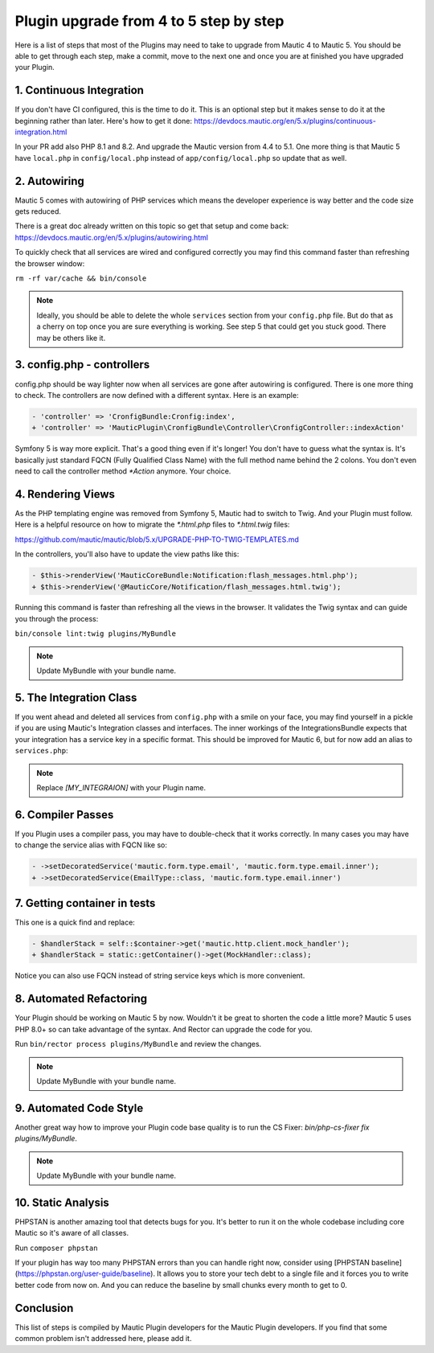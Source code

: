 Plugin upgrade from 4 to 5 step by step
=======================================

Here is a list of steps that most of the Plugins may need to take to upgrade from Mautic 4 to Mautic 5. You should be able to get through each step, make a commit, move to the next one and once you are at finished you have upgraded your Plugin.

1. Continuous Integration
-------------------------

If you don't have CI configured, this is the time to do it. This is an optional step but it makes sense to do it at the beginning rather than later. Here's how to get it done: https://devdocs.mautic.org/en/5.x/plugins/continuous-integration.html

In your PR add also PHP 8.1 and 8.2. And upgrade the Mautic version from 4.4 to 5.1. One more thing is that Mautic 5 have ``local.php`` in ``config/local.php`` instead of ``app/config/local.php`` so update that as well.

2. Autowiring
-------------

Mautic 5 comes with autowiring of PHP services which means the developer experience is way better and the code size gets reduced.

There is a great doc already written on this topic so get that setup and come back: https://devdocs.mautic.org/en/5.x/plugins/autowiring.html

To quickly check that all services are wired and configured correctly you may find this command faster than refreshing the browser window:

``rm -rf var/cache && bin/console``

.. note:: Ideally, you should be able to delete the whole ``services`` section from your ``config.php`` file. But do that as a cherry on top once you are sure everything is working. See step 5 that could get you stuck good. There may be others like it.

3. config.php - controllers
---------------------------

config.php should be way lighter now when all services are gone after autowiring is configured. There is one more thing to check. The controllers are now defined with a different syntax. Here is an example:

.. code:: diff

   - 'controller' => 'CronfigBundle:Cronfig:index',
   + 'controller' => 'MauticPlugin\CronfigBundle\Controller\CronfigController::indexAction'

Symfony 5 is way more explicit. That's a good thing even if it's longer! You don't have to guess what the syntax is. It's basically just standard FQCN (Fully Qualified Class Name) with the full method name behind the 2 colons. You don't even need to call the controller method `*Action` anymore. Your choice.

4. Rendering Views
------------------

As the PHP templating engine was removed from Symfony 5, Mautic had to switch to Twig. And your Plugin must follow. Here is a helpful resource on how to migrate the `*.html.php` files to `*.html.twig` files:

https://github.com/mautic/mautic/blob/5.x/UPGRADE-PHP-TO-TWIG-TEMPLATES.md

In the controllers, you'll also have to update the view paths like this:

.. code:: diff

   - $this->renderView('MauticCoreBundle:Notification:flash_messages.html.php');
   + $this->renderView('@MauticCore/Notification/flash_messages.html.twig');

Running this command is faster than refreshing all the views in the browser. It validates the Twig syntax and can guide you through the process:

``bin/console lint:twig plugins/MyBundle``

.. note:: Update MyBundle with your bundle name.

5. The Integration Class
------------------------

If you went ahead and deleted all services from ``config.php`` with a smile on your face, you may find yourself in a pickle if you are using Mautic's Integration classes and interfaces. The inner workings of the IntegrationsBundle expects that your integration has a service key in a specific format. This should be improved for Mautic 6, but for now add an alias to ``services.php``:

.. code:: php
   $services->alias('mautic.integration.[MY_INTEGRAION]', \MauticPlugin\[MY_INTEGRAION]Bundle\Integration\[MY_INTEGRAION]Integration::class);

.. note:: Replace `[MY_INTEGRAION]` with your Plugin name.

6. Compiler Passes
------------------

If you Plugin uses a compiler pass, you may have to double-check that it works correctly. In many cases you may have to change the service alias with FQCN like so:

.. code:: diff

   - ->setDecoratedService('mautic.form.type.email', 'mautic.form.type.email.inner');
   + ->setDecoratedService(EmailType::class, 'mautic.form.type.email.inner')

7. Getting container in tests
-----------------------------

This one is a quick find and replace:

.. code:: diff

   - $handlerStack = self::$container->get('mautic.http.client.mock_handler');
   + $handlerStack = static::getContainer()->get(MockHandler::class);

Notice you can also use FQCN instead of string service keys which is more convenient.

8. Automated Refactoring
------------------------

Your Plugin should be working on Mautic 5 by now. Wouldn't it be great to shorten the code a little more? Mautic 5 uses PHP 8.0+ so can take advantage of the syntax. And Rector can upgrade the code for you.

Run ``bin/rector process plugins/MyBundle`` and review the changes.

.. note:: Update MyBundle with your bundle name.

9. Automated Code Style
-----------------------

Another great way how to improve your Plugin code base quality is to run the CS Fixer: `bin/php-cs-fixer fix plugins/MyBundle`.

.. note:: Update MyBundle with your bundle name.

10. Static Analysis
-------------------

PHPSTAN is another amazing tool that detects bugs for you. It's better to run it on the whole codebase including core Mautic so it's aware of all classes.

Run ``composer phpstan``

If your plugin has way too many PHPSTAN errors than you can handle right now, consider using [PHPSTAN baseline](https://phpstan.org/user-guide/baseline). It allows you to store your tech debt to a single file and it forces you to write better code from now on. And you can reduce the baseline by small chunks every month to get to 0.

Conclusion
----------

This list of steps is compiled by Mautic Plugin developers for the Mautic Plugin developers. If you find that some common problem isn't addressed here, please add it.
